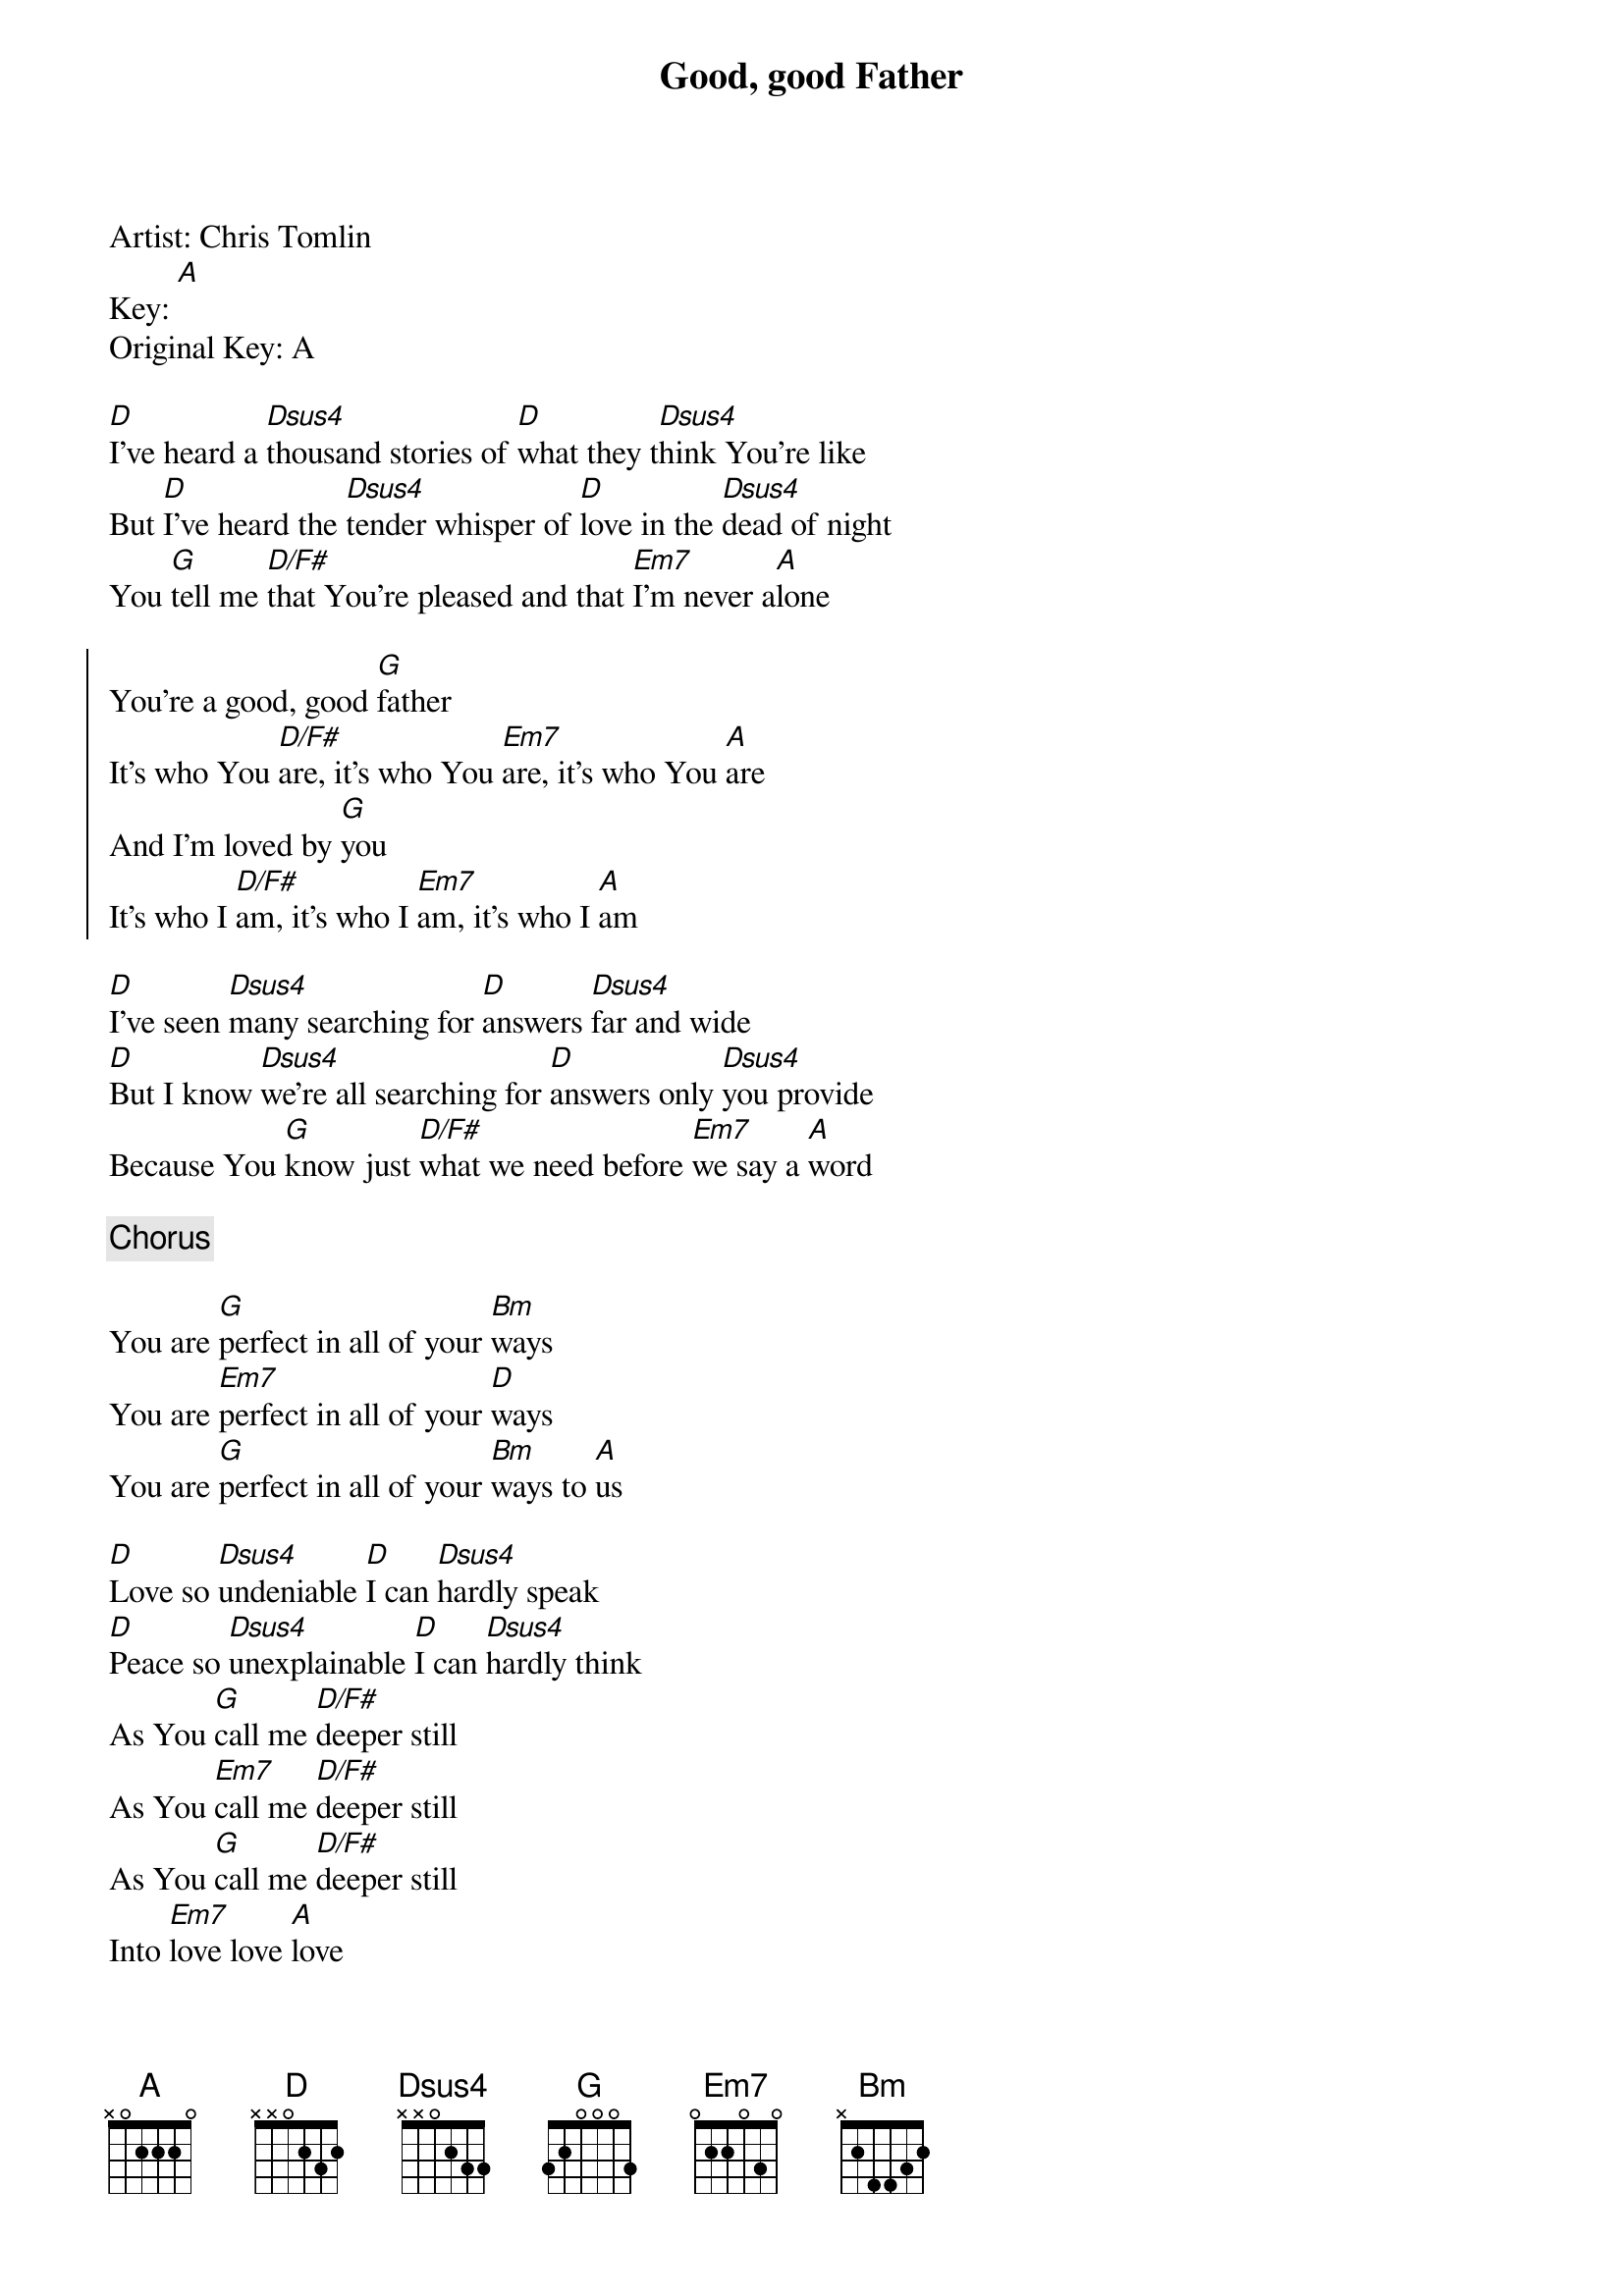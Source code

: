 {title: Good, good Father}
Artist: Chris Tomlin
Key: [A]
Original Key: A

{start_of_verse}
[D]I've heard a [Dsus4]thousand stories of [D]what they t[Dsus4]hink You're like
But [D]I've heard the [Dsus4]tender whisper of [D]love in the [Dsus4]dead of night
You [G]tell me [D/F#]that You're pleased and that [Em7]I'm never a[A]lone
{end_of_verse}

{start_of_chorus}
You're a good, good [G]father
It's who You [D/F#]are, it's who You [Em7]are, it's who You [A]are
And I'm loved by [G]you
It's who I [D/F#]am, it's who I [Em7]am, it's who I [A]am
{end_of_chorus}

{start_of_verse}
[D]I've seen [Dsus4]many searching for [D]answers [Dsus4]far and wide
[D]But I know [Dsus4]we're all searching for [D]answers only [Dsus4]you provide
Because You [G]know just [D/F#]what we need before [Em7]we say a [A]word
{end_of_verse}

{chorus}

{start_of_bridge}
You are [G]perfect in all of your [Bm]ways
You are [Em7]perfect in all of your [D]ways
You are [G]perfect in all of your [Bm]ways to [A]us
{end_of_bridge}

{start_of_verse}
[D]Love so [Dsus4]undeniable [D]I can [Dsus4]hardly speak
[D]Peace so [Dsus4]unexplainable [D]I can [Dsus4]hardly think
As You [G]call me [D/F#]deeper still
As You [Em7]call me [D/F#]deeper still
As You [G]call me [D/F#]deeper still
Into [Em7]love love [A]love
{end_of_verse}

{chorus}